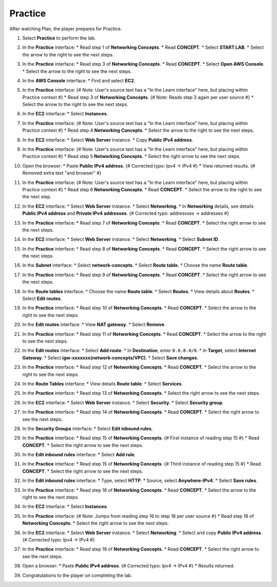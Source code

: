 .. _a4_practice: # Replace 'a4_practice' if a different label is preferred

========
Practice
========

After watching Plan, the player prepares for Practice.

#.  Select **Practice** to perform the lab.

    .. image:: static/7.3practiceP1.png
       :alt: Placeholder screenshot for A4 Practice Step 1 (Select Practice)
       :align: center
       :width: 600px
       :target: https://000300.awsstudygroup.com/7-internetvpc/7.3-practice/ {# Replace with actual URL for A4 Practice #}

#.  In the **Practice** interface:
    * Read step 1 of **Networking Concepts**.
    * Read **CONCEPT**.
    * Select **START LAB**.
    * Select the arrow to the right to see the next steps.

    .. image:: static/7.3practiceP2.png
       :alt: Placeholder screenshot for A4 Practice Step 2 (Read Step 1 and Start Lab)
       :align: center
       :width: 600px
       :target: https://000300.awsstudygroup.com/7-internetvpc/7.3-practice/ {# Replace with actual URL for A4 Practice #}

#.  In the **Practice** interface:
    * Read step 3 of **Networking Concepts**.
    * Read **CONCEPT**.
    * Select **Open AWS Console**.
    * Select the arrow to the right to see the next steps.

    .. image:: static/7.3practiceP3.png
       :alt: Placeholder screenshot for A4 Practice Step 3 (Read Step 3 and Open Console)
       :align: center
       :width: 600px
       :target: https://000300.awsstudygroup.com/7-internetvpc/7.3-practice/ {# Replace with actual URL for A4 Practice #}

#.  In the **AWS Console** interface:
    * Find and select **EC2**.

    .. image:: static/7.3practiceP4.png
       :alt: Placeholder screenshot for A4 Practice Step 4 (Find and Select EC2 in Console)
       :align: center
       :width: 600px
       :target: https://000300.awsstudygroup.com/7-internetvpc/7.3-practice/ {# Replace with actual URL for A4 Practice #}

#.  In the **Practice** interface: {# Note: User's source text has a "In the Learn interface" here, but placing within Practice context #}
    * Read step 3 of **Networking Concepts**. {# Note: Reads step 3 again per user source #}
    * Select the arrow to the right to see the next steps.

    .. image:: static/7.3practiceP5.png
       :alt: Placeholder screenshot for A4 Practice Step 5 (Read Step 3 again)
       :align: center
       :width: 600px
       :target: https://000300.awsstudygroup.com/7-internetvpc/7.3-practice/ {# Replace with actual URL for A4 Practice #}

#.  In the **EC2** interface:
    * Select **Instances**.

    .. image:: static/7.3practiceP6.png
       :alt: Placeholder screenshot for A4 Practice Step 6 (Select Instances)
       :align: center
       :width: 600px
       :target: https://000300.awsstudygroup.com/7-internetvpc/7.3-practice/ {# Replace with actual URL for A4 Practice #}

#.  In the **Practice** interface: {# Note: User's source text has a "In the Learn interface" here, but placing within Practice context #}
    * Read step 4 **Networking Concepts**.
    * Select the arrow to the right to see the next steps.

    .. image:: static/7.3practiceP7.png
       :alt: Placeholder screenshot for A4 Practice Step 7 (Read Step 4)
       :align: center
       :width: 600px
       :target: https://000300.awsstudygroup.com/7-internetvpc/7.3-practice/ {# Replace with actual URL for A4 Practice #}

#.  In the **EC2** interface:
    * Select **Web Server** instance.
    * Copy **Public IPv4 address**.

    .. image:: static/7.3practiceP8.png
       :alt: Placeholder screenshot for A4 Practice Step 8 (Copy Public IPv4)
       :align: center
       :width: 600px
       :target: https://000300.awsstudygroup.com/7-internetvpc/7.3-practice/ {# Replace with actual URL for A4 Practice #}

#.  In the **Practice** interface: {# Note: User's source text has a "In the Learn interface" here, but placing within Practice context #}
    * Read step 5 **Networking Concepts**.
    * Select the right arrow to see the next steps.

    .. image:: static/7.3practiceP9.png
       :alt: Placeholder screenshot for A4 Practice Step 9 (Read Step 5)
       :align: center
       :width: 600px
       :target: https://000300.awsstudygroup.com/7-internetvpc/7.3-practice/ {# Replace with actual URL for A4 Practice #}

#.  Open the browser:
    * Paste **Public IPv4 address**. {# Corrected typo: Ipv4 -> IPv4 #}
    * View returned results. {# Removed extra text "and browser" #}

    .. image:: static/7.3practiceP10.png
       :alt: Placeholder screenshot for A4 Practice Step 10 (Open browser and paste IP)
       :align: center
       :width: 600px
       :target: https://000300.awsstudygroup.com/7-internetvpc/7.3-practice/ {# Replace with actual URL for A4 Practice #}

#.  In the **Practice** interface: {# Note: User's source text has a "In the Learn interface" here, but placing within Practice context #}
    * Read step 6 **Networking Concepts**.
    * Read **CONCEPT**.
    * Select the arrow to the right to see the next step.

    .. image:: static/7.3practiceP11.png
       :alt: Placeholder screenshot for A4 Practice Step 11 (Read Step 6)
       :align: center
       :width: 600px
       :target: https://000300.awsstudygroup.com/7-internetvpc/7.3-practice/ {# Replace with actual URL for A4 Practice #}

#.  In the **EC2** interface:
    * Select **Web Server** instance.
    * Select **Networking**.
    * In **Networking** details, see details **Public IPv4 address** and **Private IPv4 addresses**. {# Corrected typo: addressses -> addresses #}

    .. image:: static/7.3practiceP12.png
       :alt: Placeholder screenshot for A4 Practice Step 12 (View Networking Details)
       :align: center
       :width: 600px
       :target: https://000300.awsstudygroup.com/7-internetvpc/7.3-practice/ {# Replace with actual URL for A4 Practice #}

#.  In the **Practice** interface:
    * Read step 7 of **Networking Concepts**.
    * Read **CONCEPT**.
    * Select the right arrow to see the next steps.

    .. image:: static/7.3practiceP13.png
       :alt: Placeholder screenshot for A4 Practice Step 13 (Read Step 7)
       :align: center
       :width: 600px
       :target: https://000300.awsstudygroup.com/7-internetvpc/7.3-practice/ {# Replace with actual URL for A4 Practice #}

#.  In the **EC2** interface:
    * Select **Web Server** instance.
    * Select **Networking**.
    * Select **Subnet ID**.

    .. image:: static/7.3practiceP14.png
       :alt: Placeholder screenshot for A4 Practice Step 14 (Select Subnet ID)
       :align: center
       :width: 600px
       :target: https://000300.awsstudygroup.com/7-internetvpc/7.3-practice/ {# Replace with actual URL for A4 Practice #}

#.  In the **Practice** interface:
    * Read step 8 of **Networking Concepts**.
    * Read **CONCEPT**.
    * Select the right arrow to see the next steps.

    .. image:: static/7.3practiceP15.png
       :alt: Placeholder screenshot for A4 Practice Step 15 (Read Step 8)
       :align: center
       :width: 600px
       :target: https://000300.awsstudygroup.com/7-internetvpc/7.3-practice/ {# Replace with actual URL for A4 Practice #}

#.  In the **Subnet** interface:
    * Select **network-concepts**.
    * Select **Route table**.
    * Choose the name **Route table**.

    .. image:: static/7.3practiceP16.png
       :alt: Placeholder screenshot for A4 Practice Step 16 (Navigate to Route Table)
       :align: center
       :width: 600px
       :target: https://000300.awsstudygroup.com/7-internetvpc/7.3-practice/ {# Replace with actual URL for A4 Practice #}

#.  In the **Practice** interface:
    * Read step 9 of **Networking Concepts**.
    * Read **CONCEPT**.
    * Select the right arrow to see the next steps.

    .. image:: static/7.3practiceP17.png
       :alt: Placeholder screenshot for A4 Practice Step 17 (Read Step 9)
       :align: center
       :width: 600px
       :target: https://000300.awsstudygroup.com/7-internetvpc/7.3-practice/ {# Replace with actual URL for A4 Practice #}

#.  In the **Route tables** interface:
    * Choose the name **Route table**.
    * Select **Routes**.
    * View details about **Routes**.
    * Select **Edit routes**.

    .. image:: static/7.3practiceP18.png
       :alt: Placeholder screenshot for A4 Practice Step 18 (View and Edit Routes)
       :align: center
       :width: 600px
       :target: https://000300.awsstudygroup.com/7-internetvpc/7.3-practice/ {# Replace with actual URL for A4 Practice #}

#.  In the **Practice** interface:
    * Read step 10 of **Networking Concepts**.
    * Read **CONCEPT**.
    * Select the arrow to the right to see the next steps.

    .. image:: static/7.3practiceP19.png
       :alt: Placeholder screenshot for A4 Practice Step 19 (Read Step 10)
       :align: center
       :width: 600px
       :target: https://000300.awsstudygroup.com/7-internetvpc/7.3-practice/ {# Replace with actual URL for A4 Practice #}

#.  In the **Edit routes** interface:
    * View **NAT gateway**.
    * Select **Remove**.

    .. image:: static/7.3practiceP20.png
       :alt: Placeholder screenshot for A4 Practice Step 20 (Remove NAT Gateway Route)
       :align: center
       :width: 600px
       :target: https://000300.awsstudygroup.com/7-internetvpc/7.3-practice/ {# Replace with actual URL for A4 Practice #}

#.  In the **Practice** interface:
    * Read step 11 of **Networking Concepts**.
    * Read **CONCEPT**.
    * Select the arrow to the right to see the next steps.

    .. image:: static/7.3practiceP21.png
       :alt: Placeholder screenshot for A4 Practice Step 21 (Read Step 11)
       :align: center
       :width: 600px
       :target: https://000300.awsstudygroup.com/7-internetvpc/7.3-practice/ {# Replace with actual URL for A4 Practice #}

#.  In the **Edit routes** interface:
    * Select **Add route**.
    * In **Destination**, enter ``0.0.0.0/0``.
    * In **Target**, select **Internet Gateway**.
    * Select **igw-xxxxxxx(network-concepts/VPC)**.
    * Select **Save changes**.

    .. image:: static/7.3practiceP22.png
       :alt: Placeholder screenshot for A4 Practice Step 22 (Add Internet Gateway Route)
       :align: center
       :width: 600px
       :target: https://000300.awsstudygroup.com/7-internetvpc/7.3-practice/ {# Replace with actual URL for A4 Practice #}

#.  In the **Practice** interface:
    * Read step 12 of **Networking Concepts**.
    * Read **CONCEPT**.
    * Select the arrow to the right to see the next steps.

    .. image:: static/7.3practiceP23.png
       :alt: Placeholder screenshot for A4 Practice Step 23 (Read Step 12)
       :align: center
       :width: 600px
       :target: https://000300.awsstudygroup.com/7-internetvpc/7.3-practice/ {# Replace with actual URL for A4 Practice #}

#.  In the **Route Tables** interface:
    * View details **Route table**.
    * Select **Services**.

    .. image:: static/7.3practiceP24.png
       :alt: Placeholder screenshot for A4 Practice Step 24 (View Route Table and Select Services)
       :align: center
       :width: 600px
       :target: https://000300.awsstudygroup.com/7-internetvpc/7.3-practice/ {# Replace with actual URL for A4 Practice #}

#.  In the **Practice** interface:
    * Read step 13 of **Networking Concepts**.
    * Select the right arrow to see the next steps.

    .. image:: static/7.3practiceP25.png
       :alt: Placeholder screenshot for A4 Practice Step 25 (Read Step 13)
       :align: center
       :width: 600px
       :target: https://000300.awsstudygroup.com/7-internetvpc/7.3-practice/ {# Replace with actual URL for A4 Practice #}

#.  In the **EC2** interface:
    * Select **Web Server** instance.
    * Select **Security**.
    * Select **Security group**.

    .. image:: static/7.3practiceP26.png
       :alt: Placeholder screenshot for A4 Practice Step 26 (Navigate to Security Group)
       :align: center
       :width: 600px
       :target: https://000300.awsstudygroup.com/7-internetvpc/7.3-practice/ {# Replace with actual URL for A4 Practice #}

#.  In the **Practice** interface:
    * Read step 14 of **Networking Concepts**.
    * Read **CONCEPT**.
    * Select the right arrow to see the next steps.

    .. image:: static/7.3practiceP27.png
       :alt: Placeholder screenshot for A4 Practice Step 27 (Read Step 14)
       :align: center
       :width: 600px
       :target: https://000300.awsstudygroup.com/7-internetvpc/7.3-practice/ {# Replace with actual URL for A4 Practice #}

#.  In the **Security Groups** interface:
    * Select **Edit inbound rules**.

    .. image:: static/7.3practiceP28.png
       :alt: Placeholder screenshot for A4 Practice Step 28 (Edit Inbound Rules)
       :align: center
       :width: 600px
       :target: https://000300.awsstudygroup.com/7-internetvpc/7.3-practice/ {# Replace with actual URL for A4 Practice #}

#.  In the **Practice** interface:
    * Read step 15 of **Networking Concepts**. {# First instance of reading step 15 #}
    * Read **CONCEPT**.
    * Select the right arrow to see the next steps.

    .. image:: static/7.3practiceP29.png
       :alt: Placeholder screenshot for A4 Practice Step 29 (Read Step 15 - First Instance)
       :align: center
       :width: 600px
       :target: https://000300.awsstudygroup.com/7-internetvpc/7.3-practice/ {# Replace with actual URL for A4 Practice #}

#.  In the **Edit inbound rules** interface:
    * Select **Add rule**.

    .. image:: static/7.3practiceP30.png {# Note: Skipping the second "Read step 15" block per count #}
       :alt: Placeholder screenshot for A4 Practice Step 30 (Add Inbound Rule)
       :align: center
       :width: 600px
       :target: https://000300.awsstudygroup.com/7-internetvpc/7.3-practice/ {# Replace with actual URL for A4 Practice #}

#.  In the **Practice** interface:
    * Read step 15 of **Networking Concepts**. {# Third instance of reading step 15 #}
    * Read **CONCEPT**.
    * Select the right arrow to see the next steps.

    .. image:: static/7.3practiceP31.png
       :alt: Placeholder screenshot for A4 Practice Step 31 (Read Step 15 - Third Instance)
       :align: center
       :width: 600px
       :target: https://000300.awsstudygroup.com/7-internetvpc/7.3-practice/ {# Replace with actual URL for A4 Practice #}

#.  In the **Edit inbound rules** interface:
    * Type, select **HTTP**.
    * Source, select **Anywhere-IPv4**.
    * Select **Save rules**.

    .. image:: static/7.3practiceP32.png
       :alt: Placeholder screenshot for A4 Practice Step 32 (Add HTTP Inbound Rule)
       :align: center
       :width: 600px
       :target: https://000300.awsstudygroup.com/7-internetvpc/7.3-practice/ {# Replace with actual URL for A4 Practice #}

#.  In the **Practice** interface:
    * Read step 16 of **Networking Concepts**.
    * Read **CONCEPT**.
    * Select the arrow to the right to see the next steps.

    .. image:: static/7.3practiceP33.png
       :alt: Placeholder screenshot for A4 Practice Step 33 (Read Step 16)
       :align: center
       :width: 600px
       :target: https://000300.awsstudygroup.com/7-internetvpc/7.3-practice/ {# Replace with actual URL for A4 Practice #}

#.  In the **EC2** interface:
    * Select **Instances**.

    .. image:: static/7.3practiceP34.png
       :alt: Placeholder screenshot for A4 Practice Step 34 (Select Instances again)
       :align: center
       :width: 600px
       :target: https://000300.awsstudygroup.com/7-internetvpc/7.3-practice/ {# Replace with actual URL for A4 Practice #}

#.  In the **Practice** interface: {# Note: Jumps from reading step 16 to step 18 per user source #}
    * Read step 18 of **Networking Concepts**.
    * Select the right arrow to see the next steps.

    .. image:: static/7.3practiceP35.png
       :alt: Placeholder screenshot for A4 Practice Step 35 (Read Step 18)
       :align: center
       :width: 600px
       :target: https://000300.awsstudygroup.com/7-internetvpc/7.3-practice/ {# Replace with actual URL for A4 Practice #}

#.  In the **EC2** interface:
    * Select **Web Server** instance.
    * Select **Networking**.
    * Select and copy **Public IPv4 address**. {# Corrected typo: Ipv4 -> IPv4 #}

    .. image:: static/7.3practiceP36.png
       :alt: Placeholder screenshot for A4 Practice Step 36 (Copy Public IPv4 Address again)
       :align: center
       :width: 600px
       :target: https://000300.awsstudygroup.com/7-internetvpc/7.3-practice/ {# Replace with actual URL for A4 Practice #}

#.  In the **Practice** interface:
    * Read step 19 of **Networking Concepts**.
    * Read **CONCEPT**.
    * Select the right arrow to see the next steps.

    .. image:: static/7.3practiceP37.png
       :alt: Placeholder screenshot for A4 Practice Step 37 (Read Step 19)
       :align: center
       :width: 600px
       :target: https://000300.awsstudygroup.com/7-internetvpc/7.3-practice/ {# Replace with actual URL for A4 Practice #}

#.  Open a browser:
    * Paste **Public IPv4 address**. {# Corrected typo: Ipv4 -> IPv4 #}
    * Results returned.

    .. image:: static/7.3practiceP38.png
       :alt: Placeholder screenshot for A4 Practice Step 38 (Paste IP in browser)
       :align: center
       :width: 600px
       :target: https://000300.awsstudygroup.com/7-internetvpc/7.3-practice/ {# Replace with actual URL for A4 Practice #}

#.  Congratulations to the player on completing the lab.

    .. image:: static/7.3practiceP39.png
       :alt: Placeholder screenshot for A4 Practice Step 39 (Congratulations)
       :align: center
       :width: 600px
       :target: https://000300.awsstudygroup.com/7-internetvpc/7.3-practice/ {# Replace with actual URL for A4 Practice #}
